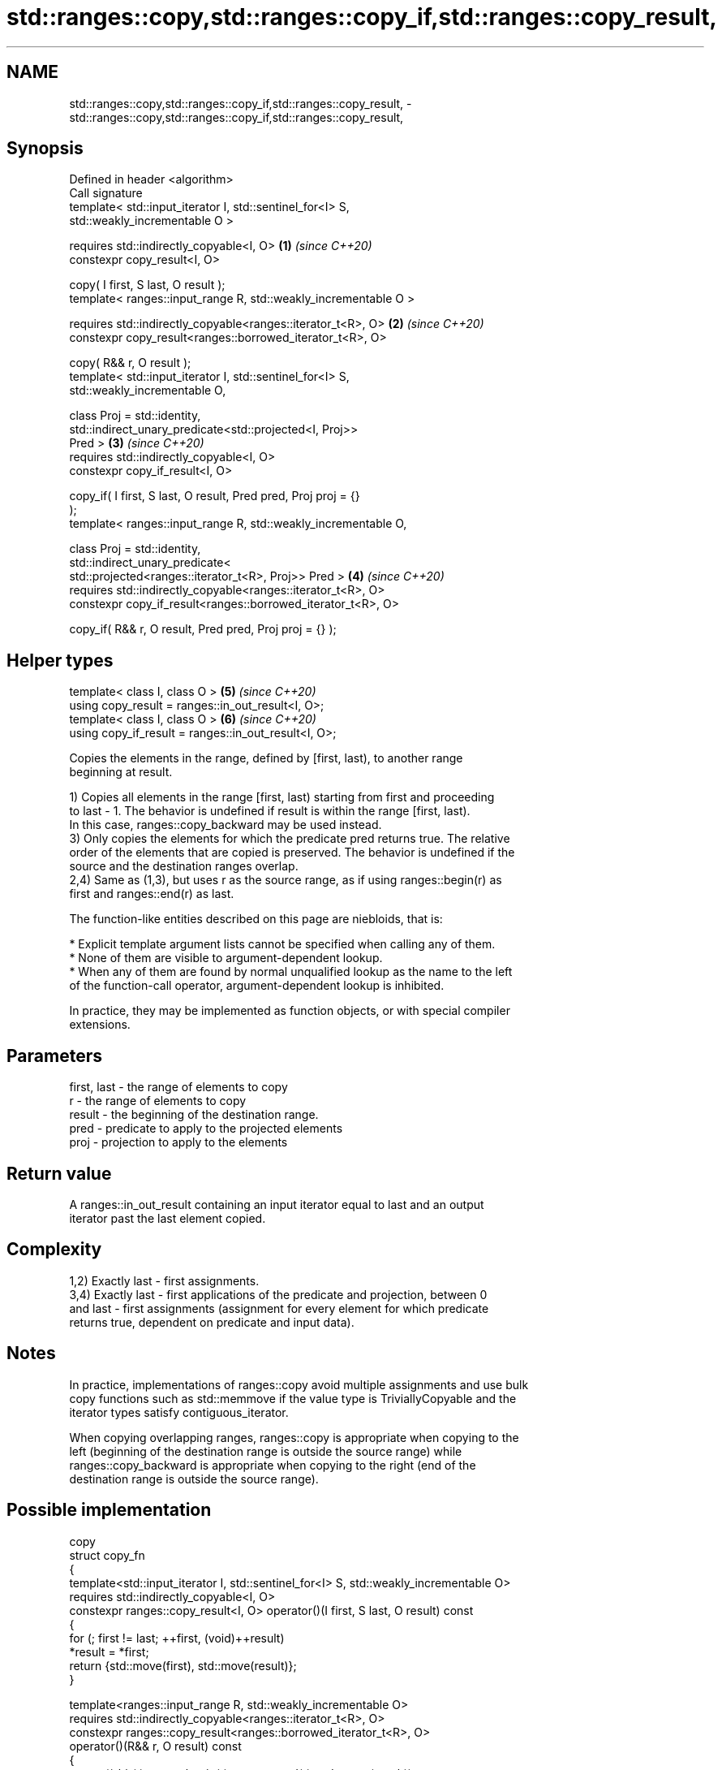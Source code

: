 .TH std::ranges::copy,std::ranges::copy_if,std::ranges::copy_result, 3 "2024.06.10" "http://cppreference.com" "C++ Standard Libary"
.SH NAME
std::ranges::copy,std::ranges::copy_if,std::ranges::copy_result, \- std::ranges::copy,std::ranges::copy_if,std::ranges::copy_result,

.SH Synopsis

   Defined in header <algorithm>
   Call signature
   template< std::input_iterator I, std::sentinel_for<I> S,
   std::weakly_incrementable O >

   requires std::indirectly_copyable<I, O>                            \fB(1)\fP \fI(since C++20)\fP
   constexpr copy_result<I, O>

       copy( I first, S last, O result );
   template< ranges::input_range R, std::weakly_incrementable O >

   requires std::indirectly_copyable<ranges::iterator_t<R>, O>        \fB(2)\fP \fI(since C++20)\fP
   constexpr copy_result<ranges::borrowed_iterator_t<R>, O>

       copy( R&& r, O result );
   template< std::input_iterator I, std::sentinel_for<I> S,
   std::weakly_incrementable O,

             class Proj = std::identity,
             std::indirect_unary_predicate<std::projected<I, Proj>>
   Pred >                                                             \fB(3)\fP \fI(since C++20)\fP
   requires std::indirectly_copyable<I, O>
   constexpr copy_if_result<I, O>

       copy_if( I first, S last, O result, Pred pred, Proj proj = {}
   );
   template< ranges::input_range R, std::weakly_incrementable O,

             class Proj = std::identity,
             std::indirect_unary_predicate<
                 std::projected<ranges::iterator_t<R>, Proj>> Pred >  \fB(4)\fP \fI(since C++20)\fP
   requires std::indirectly_copyable<ranges::iterator_t<R>, O>
   constexpr copy_if_result<ranges::borrowed_iterator_t<R>, O>

       copy_if( R&& r, O result, Pred pred, Proj proj = {} );
.SH Helper types
   template< class I, class O >                                       \fB(5)\fP \fI(since C++20)\fP
   using copy_result = ranges::in_out_result<I, O>;
   template< class I, class O >                                       \fB(6)\fP \fI(since C++20)\fP
   using copy_if_result = ranges::in_out_result<I, O>;

   Copies the elements in the range, defined by [first, last), to another range
   beginning at result.

   1) Copies all elements in the range [first, last) starting from first and proceeding
   to last - 1. The behavior is undefined if result is within the range [first, last).
   In this case, ranges::copy_backward may be used instead.
   3) Only copies the elements for which the predicate pred returns true. The relative
   order of the elements that are copied is preserved. The behavior is undefined if the
   source and the destination ranges overlap.
   2,4) Same as (1,3), but uses r as the source range, as if using ranges::begin(r) as
   first and ranges::end(r) as last.

   The function-like entities described on this page are niebloids, that is:

     * Explicit template argument lists cannot be specified when calling any of them.
     * None of them are visible to argument-dependent lookup.
     * When any of them are found by normal unqualified lookup as the name to the left
       of the function-call operator, argument-dependent lookup is inhibited.

   In practice, they may be implemented as function objects, or with special compiler
   extensions.

.SH Parameters

   first, last - the range of elements to copy
   r           - the range of elements to copy
   result      - the beginning of the destination range.
   pred        - predicate to apply to the projected elements
   proj        - projection to apply to the elements

.SH Return value

   A ranges::in_out_result containing an input iterator equal to last and an output
   iterator past the last element copied.

.SH Complexity

   1,2) Exactly last - first assignments.
   3,4) Exactly last - first applications of the predicate and projection, between 0
   and last - first assignments (assignment for every element for which predicate
   returns true, dependent on predicate and input data).

.SH Notes

   In practice, implementations of ranges::copy avoid multiple assignments and use bulk
   copy functions such as std::memmove if the value type is TriviallyCopyable and the
   iterator types satisfy contiguous_iterator.

   When copying overlapping ranges, ranges::copy is appropriate when copying to the
   left (beginning of the destination range is outside the source range) while
   ranges::copy_backward is appropriate when copying to the right (end of the
   destination range is outside the source range).

.SH Possible implementation

                                            copy
  struct copy_fn
  {
      template<std::input_iterator I, std::sentinel_for<I> S, std::weakly_incrementable O>
      requires std::indirectly_copyable<I, O>
      constexpr ranges::copy_result<I, O> operator()(I first, S last, O result) const
      {
          for (; first != last; ++first, (void)++result)
              *result = *first;
          return {std::move(first), std::move(result)};
      }

      template<ranges::input_range R, std::weakly_incrementable O>
      requires std::indirectly_copyable<ranges::iterator_t<R>, O>
      constexpr ranges::copy_result<ranges::borrowed_iterator_t<R>, O>
          operator()(R&& r, O result) const
      {
          return (*this)(ranges::begin(r), ranges::end(r), std::move(result));
      }
  };

  inline constexpr copy_fn copy;
                                          copy_if
  struct copy_if_fn
  {
      template<std::input_iterator I, std::sentinel_for<I> S, std::weakly_incrementable O,
               class Proj = std::identity,
               std::indirect_unary_predicate<std::projected<I, Proj>> Pred>
      requires std::indirectly_copyable<I, O>
      constexpr ranges::copy_if_result<I, O>
          operator()(I first, S last, O result, Pred pred, Proj proj = {}) const
      {
          for (; first != last; ++first)
              if (std::invoke(pred, std::invoke(proj, *first)))
              {
                  *result = *first;
                  ++result;
              }
          return {std::move(first), std::move(result)};
      }

      template<ranges::input_range R, std::weakly_incrementable O,
               class Proj = std::identity,
               std::indirect_unary_predicate<
                   std::projected<ranges::iterator_t<R>, Proj>> Pred>
      requires std::indirectly_copyable<ranges::iterator_t<R>, O>
      constexpr ranges::copy_if_result<ranges::borrowed_iterator_t<R>, O>
          operator()(R&& r, O result, Pred pred, Proj proj = {}) const
      {
          return (*this)(ranges::begin(r), ranges::end(r),
                         std::move(result),
                         std::ref(pred), std::ref(proj));
      }
  };

  inline constexpr copy_if_fn copy_if;

.SH Example

   The following code uses ranges::copy to both copy the contents of one std::vector to
   another and to display the resulting std::vector:


// Run this code

 #include <algorithm>
 #include <iostream>
 #include <iterator>
 #include <numeric>
 #include <vector>

 int main()
 {
     std::vector<int> source(10);
     std::iota(source.begin(), source.end(), 0);

     std::vector<int> destination;

     std::ranges::copy(source.begin(), source.end(),
                       std::back_inserter(destination));
 // or, alternatively,
 //  std::vector<int> destination(source.size());
 //  std::ranges::copy(source.begin(), source.end(), destination.begin());
 // either way is equivalent to
 //  std::vector<int> destination = source;

     std::cout << "destination contains: ";

     std::ranges::copy(destination, std::ostream_iterator<int>(std::cout, " "));
     std::cout << '\\n';

     std::cout << "odd numbers in destination are: ";

     std::ranges::copy_if(destination, std::ostream_iterator<int>(std::cout, " "),
                          [](int x) { return (x % 2) == 1; });
     std::cout << '\\n';
 }

.SH Output:

 destination contains: 0 1 2 3 4 5 6 7 8 9
 odd numbers in destination are: 1 3 5 7 9

.SH See also

   ranges::copy_backward  copies a range of elements in backwards order
   (C++20)                (niebloid)
   ranges::reverse_copy   creates a copy of a range that is reversed
   (C++20)                (niebloid)
   ranges::copy_n         copies a number of elements to a new location
   (C++20)                (niebloid)
   ranges::fill           assigns a range of elements a certain value
   (C++20)                (niebloid)
   ranges::remove_copy    copies a range of elements omitting those that satisfy
   ranges::remove_copy_if specific criteria
   (C++20)                (niebloid)
   (C++20)
   copy                   copies a range of elements to a new location
   copy_if                \fI(function template)\fP
   \fI(C++11)\fP
